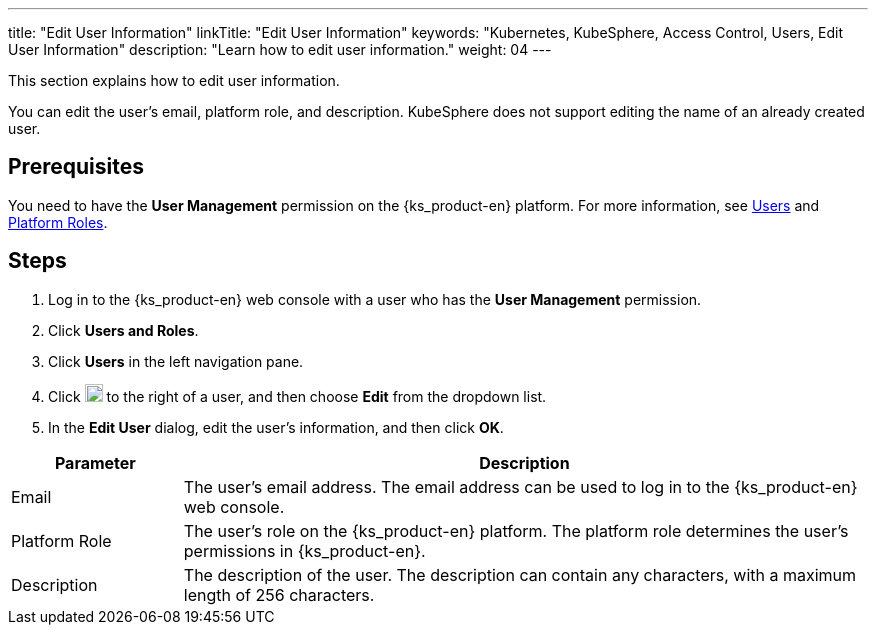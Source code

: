 ---
title: "Edit User Information"
linkTitle: "Edit User Information"
keywords: "Kubernetes, KubeSphere, Access Control, Users, Edit User Information"
description: "Learn how to edit user information."
weight: 04
---

:ks_menu: **Users and Roles**
:ks_navigation: **Users**
:ks_permission: **User Management**


This section explains how to edit user information.

You can edit the user's email, platform role, and description. KubeSphere does not support editing the name of an already created user.


== Prerequisites

You need to have the pass:a,q[{ks_permission}] permission on the {ks_product-en} platform. For more information, see link:../../01-users/[Users] and link:../../02-platform-roles/[Platform Roles].

== Steps

. Log in to the {ks_product-en} web console with a user who has the pass:a,q[{ks_permission}] permission.
. Click pass:a,q[{ks_menu}].
. Click pass:a,q[{ks_navigation}] in the left navigation pane.
. Click image:/images/ks-qkcp/zh/icons/more.svg[more,18,18] to the right of a user, and then choose **Edit** from the dropdown list.
. In the **Edit User** dialog, edit the user's information, and then click **OK**.

[%header,cols="1a,4a"]
|===
|Parameter |Description

|Email
|The user's email address. The email address can be used to log in to the {ks_product-en} web console.

|Platform Role
|The user's role on the {ks_product-en} platform. The platform role determines the user's permissions in {ks_product-en}.

|Description
|The description of the user. The description can contain any characters, with a maximum length of 256 characters.
|===
